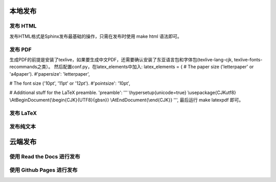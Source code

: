 本地发布
========

发布 HTML
------------
发布HTML格式是Sphinx发布最基础的操作，只需在发布时使用 make html 语法即可。 

发布 PDF
------------

生成PDF的前提是安装了texlive，如果要生成中文PDF，还需要确认安装了东亚语言包和字体包(texlive-lang-cjk, texlive-fonts-recommands之类）。
然后配置conf.py，在latex_elements中加入:
latex_elements = {
# The paper size ('letterpaper' or 'a4paper').
#'papersize': 'letterpaper',

# The font size ('10pt', '11pt' or '12pt').
#'pointsize': '10pt',

# Additional stuff for the LaTeX preamble.
'preamble': '''
\\hypersetup{unicode=true}
\\usepackage{CJKutf8}
\\AtBeginDocument{\\begin{CJK}{UTF8}{gbsn}}
\\AtEndDocument{\\end{CJK}}
''',
最后运行 make latexpdf 即可。

发布 LaTeX
------------
发布纯文本
------------
云端发布
========
使用 Read the Docs 进行发布
-----------------------------
使用 Github Pages 进行发布
-----------------------------
